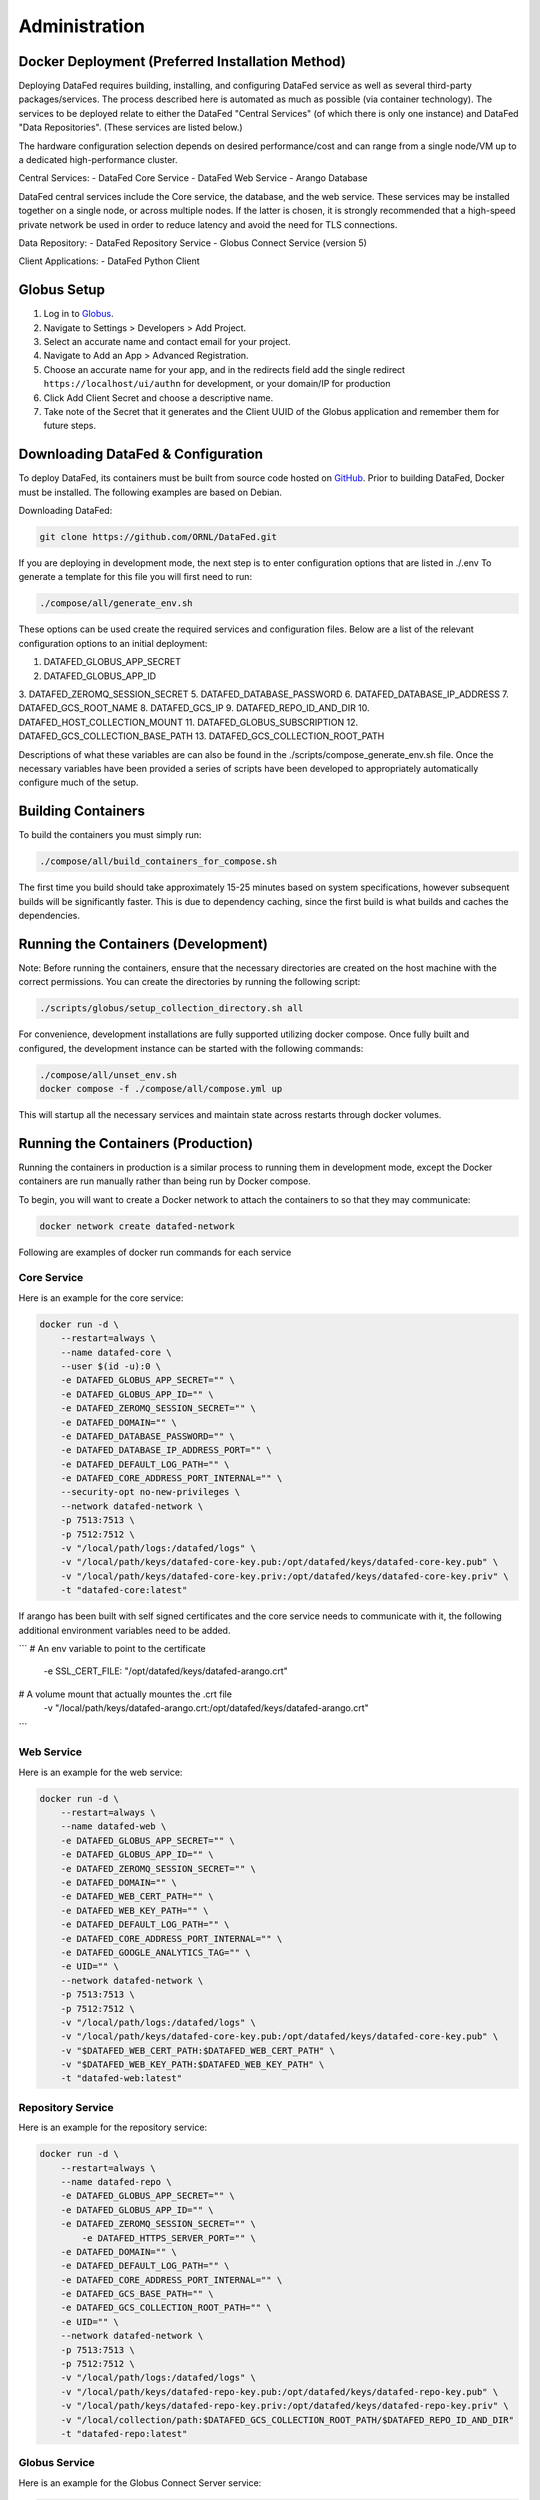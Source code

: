 ==============
Administration
==============

Docker Deployment (Preferred Installation Method)
=================

Deploying DataFed requires building, installing, and configuring DataFed service as well as several
third-party packages/services. The process described here is automated  as much as possible 
(via container technology). The services to be deployed relate to either the DataFed "Central Services"
(of which there is only one instance) and DataFed "Data Repositories". (These services are listed below.)

The hardware configuration selection depends on desired performance/cost and can range from a single
node/VM up to a dedicated high-performance cluster.

Central Services:
- DataFed Core Service
- DataFed Web Service
- Arango Database

DataFed central services include the Core service, the database, and the web service. These
services may be installed together on a single node, or across multiple nodes. If the latter
is chosen, it is strongly recommended that a high-speed private network be used in order to
reduce latency and avoid the need for TLS connections.

Data Repository:
- DataFed Repository Service
- Globus Connect Service (version 5)

Client Applications:
- DataFed Python Client

Globus Setup
============

#. Log in to `Globus <https://app.globus.org>`_.
#. Navigate to Settings > Developers > Add Project.
#. Select an accurate name and contact email for your project.
#. Navigate to Add an App > Advanced Registration.
#. Choose an accurate name for your app, and in the redirects field add the single redirect ``https://localhost/ui/authn`` for development, or your domain/IP for production
#. Click Add Client Secret and choose a descriptive name.
#. Take note of the Secret that it generates and the Client UUID of the Globus application and remember them for future steps.

Downloading DataFed & Configuration
===================================

To deploy DataFed, its containers must be built from source code hosted on `GitHub <https://github.com/ORNL/DataFed>`_.
Prior to building DataFed, Docker must be installed.
The following examples are based on Debian.

Downloading DataFed:

.. code-block:: bash

    git clone https://github.com/ORNL/DataFed.git

If you are deploying in development mode, the next step is to enter configuration options that are listed in ./.env To
generate a template for this file you will first need to run:

.. code-block:: bash

    ./compose/all/generate_env.sh

These options can be used create the required services and configuration files. Below are a list
of the relevant configuration options to an initial deployment:

1. DATAFED_GLOBUS_APP_SECRET
2. DATAFED_GLOBUS_APP_ID
3. DATAFED_ZEROMQ_SESSION_SECRET
5. DATAFED_DATABASE_PASSWORD
6. DATAFED_DATABASE_IP_ADDRESS
7. DATAFED_GCS_ROOT_NAME
8. DATAFED_GCS_IP
9. DATAFED_REPO_ID_AND_DIR
10. DATAFED_HOST_COLLECTION_MOUNT
11. DATAFED_GLOBUS_SUBSCRIPTION
12. DATAFED_GCS_COLLECTION_BASE_PATH
13. DATAFED_GCS_COLLECTION_ROOT_PATH


Descriptions of what these variables are can also be found in the ./scripts/compose_generate_env.sh file. Once the 
necessary variables have been provided a series of scripts have been developed to appropriately
automatically configure much of the setup.

Building Containers
===================

To build the containers you must simply run:

.. code-block:: bash

    ./compose/all/build_containers_for_compose.sh

The first time you build should take approximately 15-25 minutes based on system specifications, however subsequent builds will be significantly faster.
This is due to dependency caching, since the first build is what builds and caches the dependencies.

Running the Containers (Development)
====================================

Note: Before running the containers, ensure that the necessary directories are created on the host machine with the
correct permissions. You can create the directories by running the following script:

.. code-block:: bash

        ./scripts/globus/setup_collection_directory.sh all

For convenience, development installations are fully supported utilizing docker compose.
Once fully built and configured, the development instance can be started with the following commands:

.. code-block:: bash

    ./compose/all/unset_env.sh
    docker compose -f ./compose/all/compose.yml up

This will startup all the necessary services and maintain state across restarts through docker volumes.

Running the Containers (Production)
===================================

Running the containers in production is a similar process to running them in development mode,
except the Docker containers are run manually rather than being run by Docker compose.

To begin, you will want to create a Docker network to attach the containers to so that they may communicate:

.. code-block:: bash

    docker network create datafed-network

Following are examples of docker run commands for each service

Core Service
------------

Here is an example for the core service:

.. code-block:: bash

    docker run -d \
        --restart=always \
        --name datafed-core \
        --user $(id -u):0 \
        -e DATAFED_GLOBUS_APP_SECRET="" \
        -e DATAFED_GLOBUS_APP_ID="" \
        -e DATAFED_ZEROMQ_SESSION_SECRET="" \
        -e DATAFED_DOMAIN="" \
        -e DATAFED_DATABASE_PASSWORD="" \
        -e DATAFED_DATABASE_IP_ADDRESS_PORT="" \
        -e DATAFED_DEFAULT_LOG_PATH="" \
        -e DATAFED_CORE_ADDRESS_PORT_INTERNAL="" \
        --security-opt no-new-privileges \
        --network datafed-network \
        -p 7513:7513 \
        -p 7512:7512 \
        -v "/local/path/logs:/datafed/logs" \
        -v "/local/path/keys/datafed-core-key.pub:/opt/datafed/keys/datafed-core-key.pub" \
        -v "/local/path/keys/datafed-core-key.priv:/opt/datafed/keys/datafed-core-key.priv" \
        -t "datafed-core:latest" 

If arango has been built with self signed certificates and the core service needs to communicate
with it, the following additional environment variables need to be added.

```
# An env variable to point to the certificate
 -e SSL_CERT_FILE: "/opt/datafed/keys/datafed-arango.crt"
# A volume mount that actually mountes the .crt file
 -v "/local/path/keys/datafed-arango.crt:/opt/datafed/keys/datafed-arango.crt"
```

Web Service
------------

Here is an example for the web service:

.. code-block:: bash

    docker run -d \
        --restart=always \
        --name datafed-web \
        -e DATAFED_GLOBUS_APP_SECRET="" \
        -e DATAFED_GLOBUS_APP_ID="" \
        -e DATAFED_ZEROMQ_SESSION_SECRET="" \
        -e DATAFED_DOMAIN="" \
        -e DATAFED_WEB_CERT_PATH="" \
        -e DATAFED_WEB_KEY_PATH="" \
        -e DATAFED_DEFAULT_LOG_PATH="" \
        -e DATAFED_CORE_ADDRESS_PORT_INTERNAL="" \
        -e DATAFED_GOOGLE_ANALYTICS_TAG="" \
        -e UID="" \
        --network datafed-network \
        -p 7513:7513 \
        -p 7512:7512 \
        -v "/local/path/logs:/datafed/logs" \
        -v "/local/path/keys/datafed-core-key.pub:/opt/datafed/keys/datafed-core-key.pub" \
        -v "$DATAFED_WEB_CERT_PATH:$DATAFED_WEB_CERT_PATH" \
        -v "$DATAFED_WEB_KEY_PATH:$DATAFED_WEB_KEY_PATH" \
        -t "datafed-web:latest" 

Repository Service
------------

Here is an example for the repository service:

.. code-block:: bash

    docker run -d \
        --restart=always \
        --name datafed-repo \
        -e DATAFED_GLOBUS_APP_SECRET="" \
        -e DATAFED_GLOBUS_APP_ID="" \
        -e DATAFED_ZEROMQ_SESSION_SECRET="" \
	    -e DATAFED_HTTPS_SERVER_PORT="" \
        -e DATAFED_DOMAIN="" \
        -e DATAFED_DEFAULT_LOG_PATH="" \
        -e DATAFED_CORE_ADDRESS_PORT_INTERNAL="" \
        -e DATAFED_GCS_BASE_PATH="" \
        -e DATAFED_GCS_COLLECTION_ROOT_PATH="" \
        -e UID="" \
        --network datafed-network \
        -p 7513:7513 \
        -p 7512:7512 \
        -v "/local/path/logs:/datafed/logs" \
        -v "/local/path/keys/datafed-repo-key.pub:/opt/datafed/keys/datafed-repo-key.pub" \
        -v "/local/path/keys/datafed-repo-key.priv:/opt/datafed/keys/datafed-repo-key.priv" \
        -v "/local/collection/path:$DATAFED_GCS_COLLECTION_ROOT_PATH/$DATAFED_REPO_ID_AND_DIR"
        -t "datafed-repo:latest" 

Globus Service
------------

Here is an example for the Globus Connect Server service:

.. code-block:: bash

    docker run -d \
        --restart=always \
        --name datafed-gcs \
        -e DATAFED_GLOBUS_APP_SECRET="" \
        -e DATAFED_GLOBUS_APP_ID="" \
        -e DATAFED_ZEROMQ_SESSION_SECRET="" \
        -e DATAFED_HTTPS_SERVER_PORT="" \
        -e DATAFED_DOMAIN="" \
        -e DATAFED_CORE_ADDRESS_PORT_INTERNAL="" \
        -e DATAFED_DEFAULT_LOG_PATH="" \
        -e DATAFED_GCS_BASE_PATH="" \
        -e DATAFED_GCS_COLLECTION_ROOT_PATH="" \
        -e DATAFED_GCS_ROOT_NAME="" \
        -e DATAFED_GLOBUS_SUBSCRIPTION="" \
        -e DATAFED_GLOBUS_CONTROL_PORT="" \
        -e DATAFED_REPO_USER="" \
        -e DATAFED_AUTHZ_USER="" \
        -e BUILD_WITH_METADATA_SERVICES="FALSE" \
        -e DATAFED_REPO_ID_AND_DIR="" \
        -e DATAFED_GCS_IP="" \
        -e DATAFED_REPO_DOMAIN="" \
        -e UID="" \
        --network=host \
        -v "/local/path/logs:/datafed/logs" \
        -v "/local/base/path/globus:/opt/datafed/globus" \
        -v "/local/base/path/keys/datafed-repo-key.pub:/opt/datafed/keys/datafed-repo-key.pub" \
        -v "/local/base/path/keys/datafed-repo-key.priv:/opt/datafed/keys/datafed-repo-key.priv" \
        -v "/local/collection/path:$DATAFED_GCS_COLLECTION_ROOT_PATH/$DATAFED_REPO_ID_AND_DIR"
        -t "datafed-gcs:latest"

Notice that the gcs container must run in host networking mode to avoid performance bottlenecks with GridFTP.

ArangoDB
-------------

Notes on running arango in a container can be found on their official web site. I will only include here that if running the arango with ssl enabled the certificate must be passed in.

.. code-block:: bash

   docker run -d \
       --restart=always \
        --network datafed-network \
        -p 8529:8529 \
        -v "/opt/datafed/keys/datafed-arango.pem:/usr/local/share/ca-certificates/datafed-arango.pem:ro" \
        -e ARANGO_ROOT_PASSWORD="" \
        arangodb/arangodb:latest \
        --ssl.keyfile /usr/local/share/ca-certificates/datafed-arango.pem \
        --server.endpoint ssl://0.0.0.0:8529




Nginx Service
-------------

This service is not necessary for Datafed to function, however it is included here as a convenience,
as it will allow you to setup temporary redirects for maintenance, rate limiting, better security using a standardized tool.

Here is an example:

.. code-block:: bash

    docker run -d \
        --restart=always \
        --name datafed-nginx \
        --network datafed-network \
        -p 443:443 \
        -p 80:80 \
        -v "/local/path/nginx/nginx.conf:/etc/nginx/conf.d/default.conf" \
        -v "/local/path/nginx/sites-enabled:/etc/nginx/sites-enabled" \
        -v "/local/path/nginx/www:/www" \
        -v "/local/path/keys/datafed.ornl.gov.crt:/etc/nginx/certs/datafed.ornl.gov.crt" \
        -v "/local/path/keys/datafed.ornl.gov.key:/etc/nginx/certs/datafed.ornl.gov.key" \
        nginx:latest

Networking
==========

If the web server and core server are on different machines you will need to
ensure that they can communicate, this will require exchanging the public keys
that are in the /opt/datafed/keys folder.
